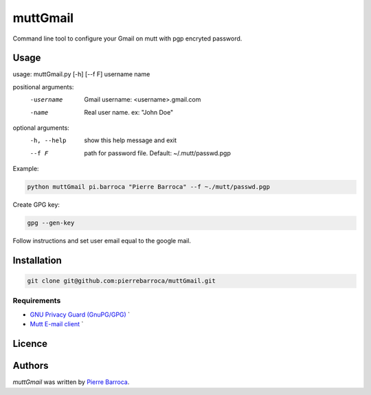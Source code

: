 muttGmail
=========

Command line tool to configure your Gmail on mutt with pgp encryted password.

Usage
-----

usage: muttGmail.py [-h] [--f F] username name

positional arguments:
  -username    Gmail username: <username>.gmail.com
  -name        Real user name. ex: "John Doe"

optional arguments:
  -h, --help  show this help message and exit
  --f F       path for password file. Default: ~/.mutt/passwd.pgp

Example: 

.. code-block:: bash

   python muttGmail pi.barroca "Pierre Barroca" --f ~./mutt/passwd.pgp
Create GPG key:

.. code::  bash

  gpg --gen-key

Follow instructions and set user email equal to the google mail.

Installation
------------

.. code-block:: bash

  git clone git@github.com:pierrebarroca/muttGmail.git

Requirements
^^^^^^^^^^^^

* `GNU Privacy Guard (GnuPG/GPG) <https://www.gnupg.org/>`_ `
* `Mutt E-mail client <http://www.mutt.org/>`_ `


Licence
-------

Authors
-------

`muttGmail` was written by `Pierre Barroca <pi.barroca@gmail.com>`_.
